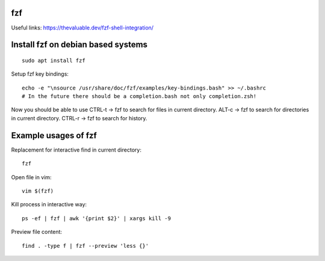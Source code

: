 fzf
===

Useful links:
https://thevaluable.dev/fzf-shell-integration/


Install fzf on debian based systems
===================================

::

    sudo apt install fzf

Setup fzf key bindings::

    echo -e "\nsource /usr/share/doc/fzf/examples/key-bindings.bash" >> ~/.bashrc
    # In the future there should be a completion.bash not only completion.zsh!


Now you should be able to use CTRL-t -> fzf to search for files in current directory.
ALT-c -> fzf to search for directories in current directory.
CTRL-r -> fzf to search for history.


Example usages of fzf
=====================

Replacement for interactive find in current directory::

    fzf

Open file in vim::

    vim $(fzf)


Kill process in interactive way::

    ps -ef | fzf | awk '{print $2}' | xargs kill -9

Preview file content::

    find . -type f | fzf --preview 'less {}'
